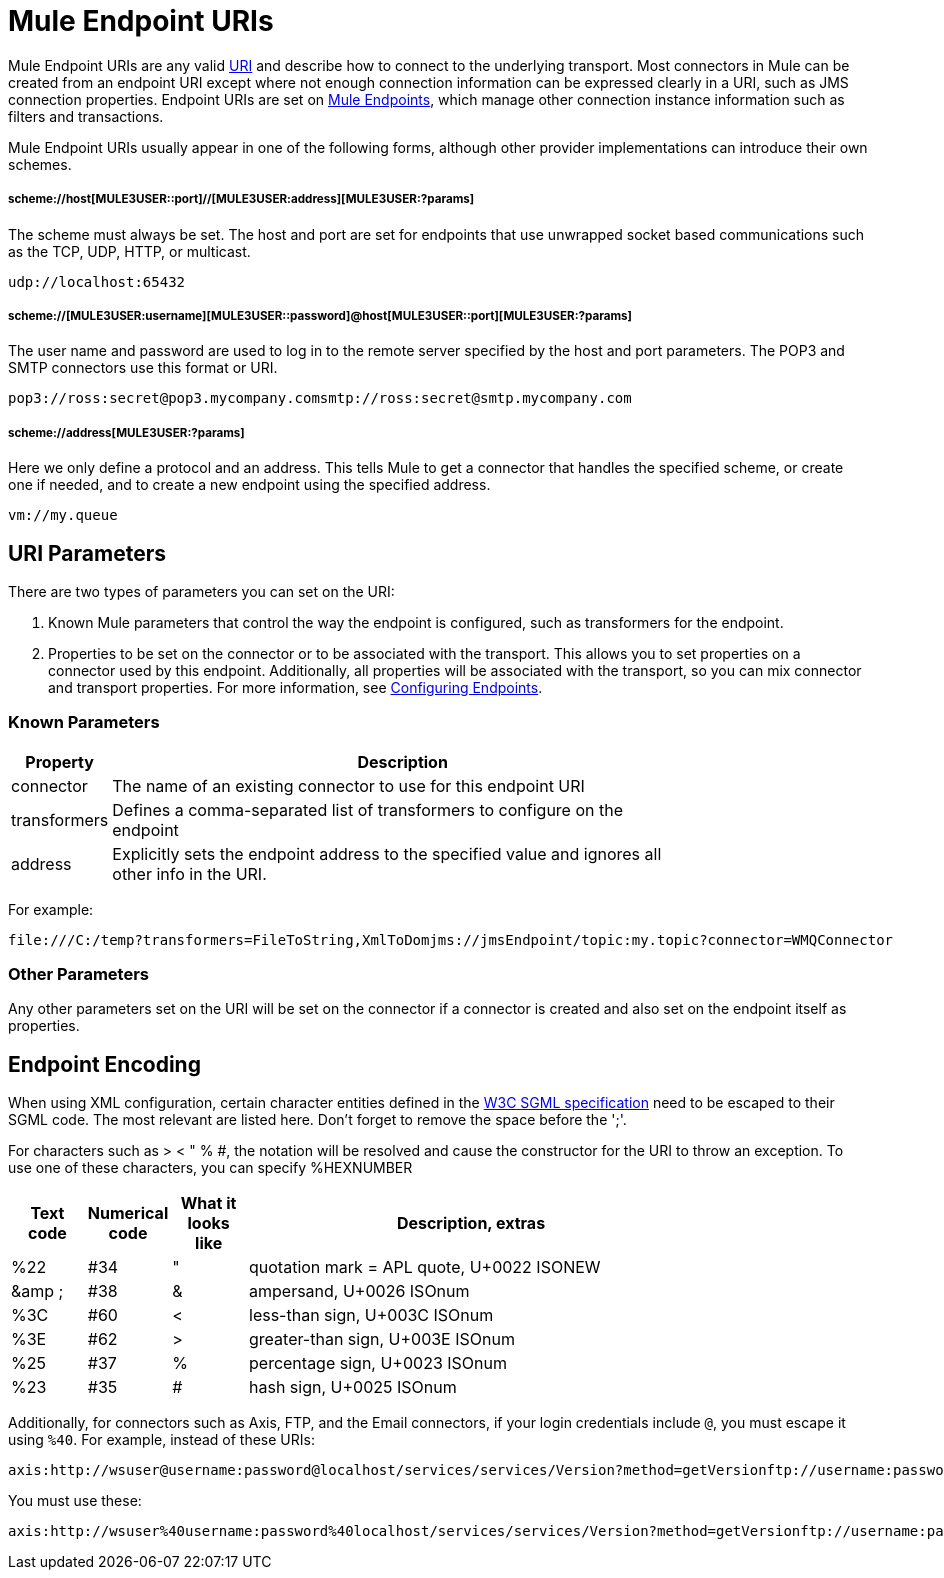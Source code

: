 = Mule Endpoint URIs

Mule Endpoint URIs are any valid http://java.sun.com/j2se/1.5.0/docs/api/java/net/URI.html[URI] and describe how to connect to the underlying transport. Most connectors in Mule can be created from an endpoint URI except where not enough connection information can be expressed clearly in a URI, such as JMS connection properties. Endpoint URIs are set on link:/documentation-3.2/display/32X/Configuring+Endpoints[Mule Endpoints], which manage other connection instance information such as filters and transactions.

Mule Endpoint URIs usually appear in one of the following forms, although other provider implementations can introduce their own schemes.

===== scheme://host[MULE3USER::port]//[MULE3USER:address][MULE3USER:?params]

The scheme must always be set. The host and port are set for endpoints that use unwrapped socket based communications such as the TCP, UDP, HTTP, or multicast.

[source, code, linenums]
----
udp://localhost:65432
----

===== scheme://[MULE3USER:username][MULE3USER::password]@host[MULE3USER::port][MULE3USER:?params]

The user name and password are used to log in to the remote server specified by the host and port parameters. The POP3 and SMTP connectors use this format or URI.

[source, code, linenums]
----
pop3://ross:secret@pop3.mycompany.comsmtp://ross:secret@smtp.mycompany.com
----

===== scheme://address[MULE3USER:?params]

Here we only define a protocol and an address. This tells Mule to get a connector that handles the specified scheme, or create one if needed, and to create a new endpoint using the specified address.

[source, code, linenums]
----
vm://my.queue
----

== URI Parameters

There are two types of parameters you can set on the URI:

. Known Mule parameters that control the way the endpoint is configured, such as transformers for the endpoint.
. Properties to be set on the connector or to be associated with the transport. This allows you to set properties on a connector used by this endpoint. Additionally, all properties will be associated with the transport, so you can mix connector and transport properties. For more information, see link:/documentation-3.2/display/32X/Configuring+Endpoints[Configuring Endpoints].

=== Known Parameters

[width="80",cols="10,90",options="header"]
|===
|Property |Description
|connector |The name of an existing connector to use for this endpoint URI
|transformers |Defines a comma-separated list of transformers to configure on the endpoint
|address |Explicitly sets the endpoint address to the specified value and ignores all other info in the URI.
|===

For example:

[source, code, linenums]
----
file:///C:/temp?transformers=FileToString,XmlToDomjms://jmsEndpoint/topic:my.topic?connector=WMQConnector
----

=== Other Parameters

Any other parameters set on the URI will be set on the connector if a connector is created and also set on the endpoint itself as properties.

== Endpoint Encoding

When using XML configuration, certain character entities defined in the http://www.w3.org/TR/REC-html40/sgml/entities.html[W3C SGML specification] need to be escaped to their SGML code. The most relevant are listed here. Don't forget to remove the space before the ';'.

For characters such as > < " % #, the notation will be resolved and cause the constructor for the URI to throw an exception. To use one of these characters, you can specify %HEXNUMBER

[width="80",cols="10,10,10,60",options="header"]
|===
|Text code |Numerical code |What it looks like |Description, extras
|%22 |#34 |" |quotation mark = APL quote, U+0022 ISONEW
|&amp ; |#38 |& |ampersand, U+0026 ISOnum
|%3C |#60 |< |less-than sign, U+003C ISOnum
|%3E |#62 |> |greater-than sign, U+003E ISOnum
|%25 |#37 |% |percentage sign, U+0023 ISOnum
|%23 |#35 |# |hash sign, U+0025 ISOnum
|===

Additionally, for connectors such as Axis, FTP, and the Email connectors, if your login credentials include `@`, you must escape it using `%40`. For example, instead of these URIs:

[source, code, linenums]
----
axis:http://wsuser@username:password@localhost/services/services/Version?method=getVersionftp://username:password@ftpserversmtp://'sender@mydomain.com':'123456'@mailserver?address=QA
----

You must use these:

[source, code, linenums]
----
axis:http://wsuser%40username:password%40localhost/services/services/Version?method=getVersionftp://username:password%40ftpserversmtp://'sender%40mydomain.com':'123456'%40mailserver?address=QA
----
